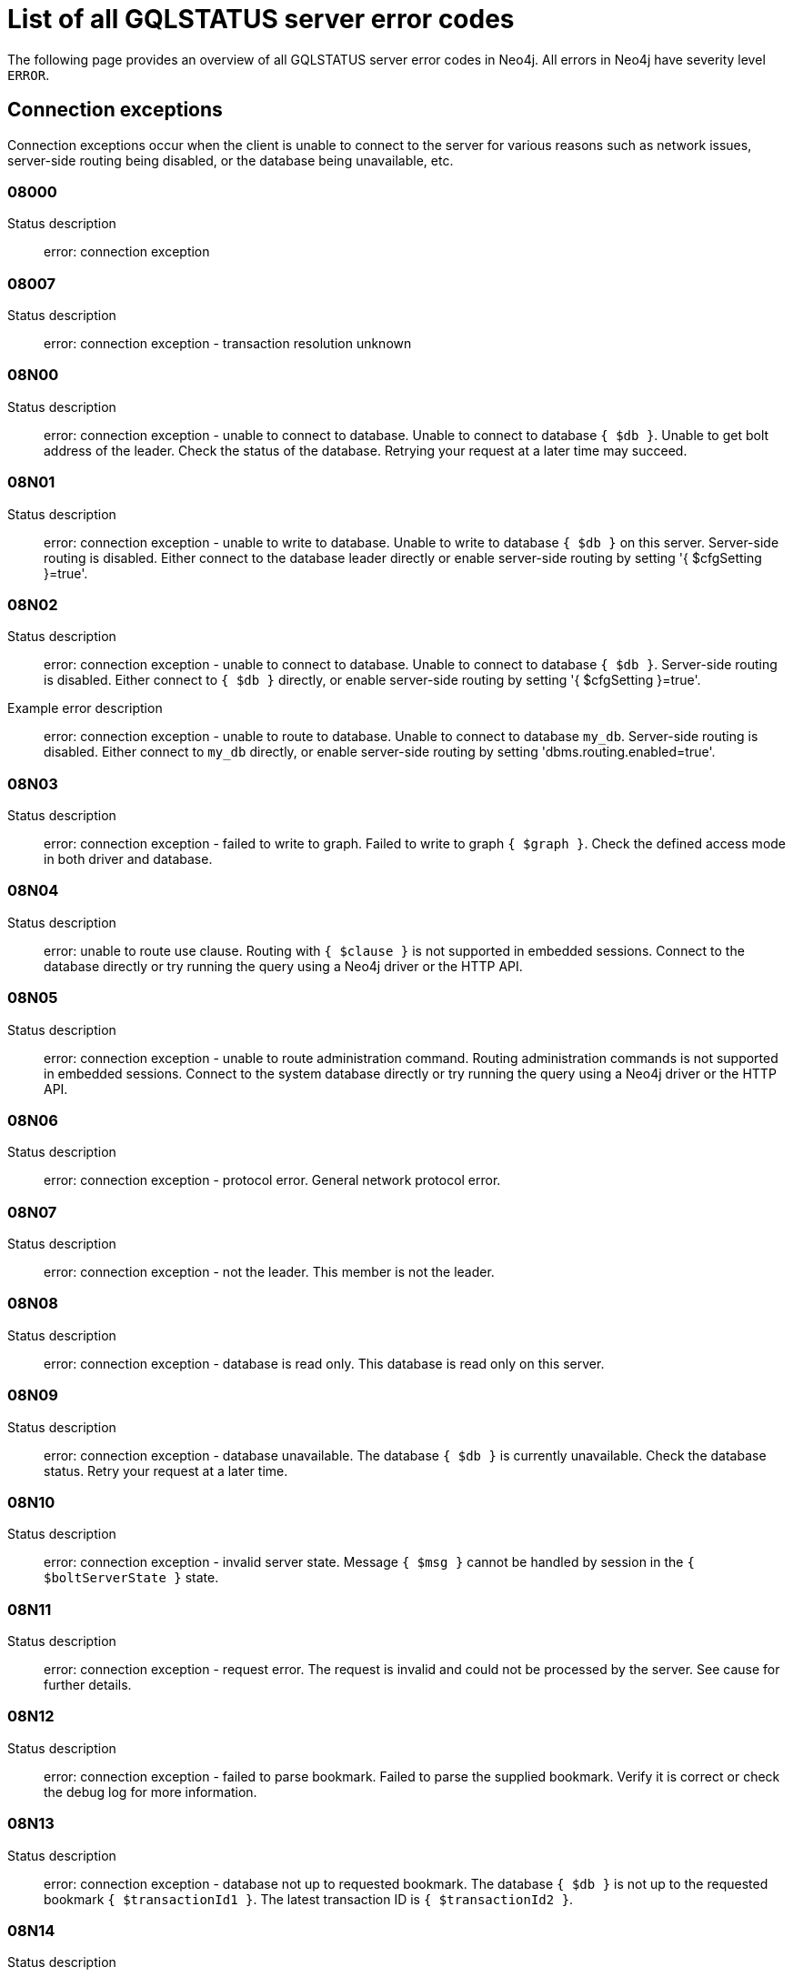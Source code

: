:description: This section describes the GQLSTATUS errors that Neo4j can return, grouped by category, and an example of when they can occur.

[[neo4j-gqlstatus-errors]]
= List of all GQLSTATUS server error codes

//The following page provides an overview of all server errors in Neo4j, along with some scenarios and their possible solutions.
The following page provides an overview of all GQLSTATUS server error codes in Neo4j.
All errors in Neo4j have severity level `ERROR`.

== Connection exceptions

Connection exceptions occur when the client is unable to connect to the server for various reasons such as network issues, server-side routing being disabled, or the database being unavailable, etc.

=== 08000

Status description:: error: connection exception

=== 08007

Status description:: error: connection exception - transaction resolution unknown

=== 08N00

Status description:: error: connection exception - unable to connect to database. Unable to connect to database `{ $db }`. Unable to get bolt address of the leader. Check the status of the database. Retrying your request at a later time may succeed.


=== 08N01

Status description:: error: connection exception - unable to write to database. Unable to write to database `{ $db }` on this server. Server-side routing is disabled. Either connect to the database leader directly or enable server-side routing by setting '{ $cfgSetting }=true'.

//Possible solutions:
//Either connect to the database directly using the driver or interactively with the `:use `{ $db }` command), or enable server-side routing by setting `dbms.routing.enabled=true` in the configuration.

=== 08N02

Status description:: error: connection exception - unable to connect to database. Unable to connect to database `{ $db }`. Server-side routing is disabled. Either connect to `{ $db }` directly, or enable server-side routing by setting '{ $cfgSetting }=true'.

Example error description:: error: connection exception - unable to route to database. Unable to connect to database `my_db`. Server-side routing is disabled. Either connect to `my_db` directly, or enable server-side routing by setting 'dbms.routing.enabled=true'.

//Possible solutions:
//Either connect to the database directly using the driver or interactively with the `:use `{ $db }` command), or enable server-side routing by setting `dbms.routing.enabled=true` in the configuration.

=== 08N03

Status description:: error: connection exception - failed to write to graph. Failed to write to graph `{ $graph }`. Check the defined access mode in both driver and database.

=== 08N04

Status description:: error: unable to route use clause. Routing with `{ $clause }` is not supported in embedded sessions. Connect to the database directly or try running the query using a Neo4j driver or the HTTP API.

=== 08N05

Status description:: error: connection exception - unable to route administration command. Routing administration commands is not supported in embedded sessions. Connect to the system database directly or try running the query using a Neo4j driver or the HTTP API.

=== 08N06

Status description:: error: connection exception - protocol error. General network protocol error.

=== 08N07

Status description:: error: connection exception - not the leader. This member is not the leader.

//Possible solutions:
//No write operations are allowed directly on this database. Connect to the leader directly or enable server-side routing by setting `dbms.routing.enabled=true` in the configuration.

=== 08N08

Status description:: error: connection exception - database is read only. This database is read only on this server.

=== 08N09

Status description:: error: connection exception - database unavailable. The database `{ $db }` is currently unavailable. Check the database status. Retry your request at a later time.

=== 08N10

Status description:: error: connection exception - invalid server state. Message `{ $msg }` cannot be handled by session in the `{ $boltServerState }` state.

=== 08N11

Status description:: error: connection exception - request error. The request is invalid and could not be processed by the server. See cause for further details.

=== 08N12

Status description:: error: connection exception - failed to parse bookmark. Failed to parse the supplied bookmark. Verify it is correct or check the debug log for more information.

=== 08N13

Status description:: error: connection exception - database not up to requested bookmark. The database `{ $db }` is not up to the requested bookmark `{ $transactionId1 }`. The latest transaction ID is `{ $transactionId2 }`.

=== 08N14

Status description:: error: connection exception - alias chains are not permitted. Unable to provide a routing table for the database identifed by the alias `{ $alias1 }` because the request comes from another alias `{ $alias2 }` and alias chains are not permitted.

=== 08N15

Status description:: error: connection exception - no such routing policy. Policy definition of the routing policy `{ $routingPolicy }` could not be found. Verify that the spelling is correct.

=== 08N16

Status description:: error: connection exception - general driver client error. Remote execution failed with message `{ $msg }`.

=== 08N17

Status description:: error: connection exception - general driver transient error. Remote execution failed with message `{ $msg }`.

=== 08N18

Status description:: error: connection exception - general driver database error. Remote execution failed with message `{ $msg }`.

== Data exceptions

Database exceptions occur when a client request contains the wrong format, types, or other unsupported input.
Some examples are data and constraint creation, which conflicts with existing constraints, properties of non-storable type, and spatial and temporal values with invalid components.

=== 22000

Status description:: error: data exception

=== 22003

Status description:: error: data exception - numeric value out of range. The numeric value `{ $value }` is outside the required range.

=== 22N00

Status description:: error: data exception - unsupported value. The provided value is unsupported and cannot be processed.

=== 22N01

Status description:: error: data exception - invalid type.
Expected the value `{ $value }` to be of type `{ $valueTypeList }`, but was of type `{ $valueType }`.

=== 22N02

Status description:: error: data exception - specified negative numeric value. Expected `{ $option }` to be a positive number but found `{ $value }` instead.

=== 22N03

Status description:: error: data exception - specified numeric value out of range. Expected `{ $component }` to be of type `{ $valueType }` and in the range `{ $lower }`  to `{ $upper }` but found `{ $value }`.

=== 22N04

Status description:: error: data exception - invalid input value. Invalid input `{ $input }` for `{ $context }`. Expected `{ $inputList }`.

=== 22N05

Status description:: error: data exception - input failed validation. Invalid input `{ $input }` for `{ $context }`.

=== 22N06

Status description:: error: data exception - empty input string. Invalid input. `{ $option }` needs to be specified.

// Example error message:: 22N06: Invalid input. 'myOption' needs to be specified.

=== 22N07

Status description:: error: data exception - invalid pre-parser option key. Invalid pre-parser option(s): `{ $optionList }`.

=== 22N08

Status description:: error: data exception - invalid pre-parser combination. Invalid pre-parser option, cannot combine `{ $option1 }` with `{ $option2 }`.

=== 22N09

Status description:: error: data exception - conflicting pre-parser combination. Invalid pre-parser option, cannot specify multiple conflicting values for `{ $option }`.

=== 22N10

Status description:: error: data exception - invalid pre-parser option value. Invalid pre-parser option, specified `{ $input }` is not valid for option `{ $option }`. Valid options are: `{ $optionList }`.

// === 22N11

// Status description:: error: data exception - invalid argument. Invalid argument: cannot process `{ $input }`.

// === 22N12

// Status description:: error: data exception - invalid date, time, or datetime format. Invalid argument: cannot process `{ $input }`.

=== 22N13

Status description:: error: data exception - invalid time zone. Specified time zones must include a date component.

=== 22N14

Status description:: error: data exception - invalid temporal value combination. Cannot select both `{ $temporal }` and `{ $component }`.

=== 22N15

Status description:: error: data exception - invalid temporal component. Cannot read the specified `{ $component }` component from `{ $temporal }`.

// === 22N16

// Status description:: error: data exception - invalid import value. Importing entity values to a graph with a USE clause is not supported. Attempted to import `{ $expr }` to `{ $graph }`.

// === 22N17

// Status description:: error: data exception - invalid date, time, or datetime function field name. Cannot read the specified `{ $component }` component from `{ $temporal }`.

=== 22N18

Status description:: error: data exception - incomplete spatial value. A `{ $crs }` POINT must contain `{ $mapKeyList }`.

=== 22N19

Status description:: error: data exception - invalid spatial value. A `POINT` must contain either 'x' and 'y', or 'latitude' and 'longitude'.

=== 22N20

Status description:: error: data exception - invalid spatial value dimensions. Cannot create POINT with `{ $dim1 }D` coordinate reference system (CRS) and `{ $value }` coordinates. Use the equivalent `{ $dim2 }D` coordinate reference system instead.

// === 22N21

// Status description:: error: data exception - unsupported coordinate reference system. Unsupported coordinate reference system (CRS): `{ $crs }`.

=== 22N22

Status description:: error: data exception - invalid spatial value combination. Cannot specify both coordinate reference system (CRS) and spatial reference identifier (SRID).

=== 22N23

Status description:: error: data exception - invalid latitude value. Cannot create WGS84 POINT with invalid coordinate: `{ $coordinates }`. The valid range for the latitude coordinate is [-90, 90].

=== 22N24

Status description:: error: data exception - invalid coordinate arguments. Cannot construct a `{ $valueType }` from `{ $coordinates }`.

// === 22N25

// Status description:: error: data exception - invalid temporal arguments. Cannot construct a `{ $valueType }` from `{ $temporal }`.

=== 22N26

Status description:: error: data exception - unsupported rounding mode. Unknown rounding mode. Valid values are: `CEILING`, `FLOOR`, `UP`, `DOWN`, `HALF_EVEN`, `HALF_UP`, `HALF_DOWN`, `UNNECESSARY`.

=== 22N27

Status description:: error: data exception - invalid entity type. Invalid input `{ $input }` for `{ $context }`. Expected to be `{ $valueTypeList }`.

// === 22N28

// Status description:: error: data exception - overflow error. The result of the operation `{ $operation }` has caused an overflow.

// === 22N29

// Status description:: error: data exception - unsupported coordinate reference system. Unknown coordinate reference system (CRS).

// === 22N30

// Status description:: error: data exception - missing temporal unit. At least one temporal unit must be specified.

// === 22N31

// Status description:: error: data exception - invalid properties in merge pattern. 'MERGE' cannot be used with graph element property values that are null or NaN.

=== 22N32

Status description:: error: data exception - non-deterministic sort expression. 'ORDER BY' expressions must be deterministic.

=== 22N33

Status description:: error: data exception - invalid shortest path expression. Shortest path expressions must contain start and end nodes. Cannot find: `{ $variable }`.

// === 22N34

// Status description:: error: data exception - invalid use of aggregate function. Cannot use the `{ $fun }` function inside an aggregate function.

// === 22N35

// Status description:: error: data exception - invalid date format. Cannot parse `{ $input }` as a DATE. Calendar dates need to be specified using the format 'YYYY-MM', while ordinal dates need to be specified using the format 'YYYY-DDD'.

// === 22N36

// Status description:: error: data exception - invalid temporal format. Cannot parse `{ $input }` as a `{ $valueType }`.

// === 22N37

// Status description:: error: data exception - invalid coercion. Cannot coerce `{ $value }` to `{ $valueType }`.

// === 22N38

// Status description:: error: data exception - invalid function argument type. Expected argument to the `{ $fun }` function to be one of `{ $valueTypeList }`, but provided argument `{ $value }` is of type `{ $valueType }`.

// === 22N39

// Status description:: error: data exception - unsupported property value type. Value `{ $value }` cannot be stored in properties.

// === 22N40

// Status description:: error: data exception - non-assignable temporal component. Cannot assign `{ $component }` of a `{ $valueType }`.

=== 22N41

Status description:: error: data exception - merge node uniqueness constraint violation. The 'MERGE' clause did not find a matching node `{ $variable }` and cannot create a new node due to conflicts with existing uniqueness constraints.

=== 22N42

Status description:: error: data exception - merge relationship uniqueness constraint violation. The 'MERGE' clause did not find a matching relationship `{ $variable }` and cannot create a new relationship due to conflicts with existing uniqueness constraints.

=== 22N43

Status description:: error: data exception - unable to load external resource. Could not load external resource from `{ $url }`.

=== 22N44

Status description:: error: data exception - parallel runtime disabled. Parallel runtime has been disabled, enable it or upgrade to a bigger Aura instance.

=== 22N46

Status description:: error: data exception - unsupported use of parallel runtime. Parallel runtime does not support updating queries or a change in the state of transactions. Use another runtime.

=== 22N47

Status description:: error: data exception - invalid parallel runtime configuration. No workers are configured for the parallel runtime. Set 'server.cypher.parallel.worker_limit' to a larger value.

// === 22N48

// Status description:: error: data exception - unable to use specified runtime. Cannot use the specified runtime `{ $runtime }` due to `{ $cause }`. Use another runtime.

=== 22N49

Status description:: error: data exception - CSV buffer size overflow. Cannot read a CSV field larger than the set buffer size. Ensure the field does not have an unterminated quote, or increase the buffer size via 'dbms.import.csv.buffer_size'.

=== 22N51

Status description:: error: data exception - database or alias does not exist. A [composite] database or alias with the name `{ $db }` does not exist. Verify that the spelling is correct.

=== 22N52

Status description:: error: data exception - invalid combination of PROFILE and EXPLAIN. 'PROFILE' and 'EXPLAIN' cannot be combined.

=== 22N53

Status description:: error: data exception - invalid use of PROFILE. Cannot 'PROFILE' query before results are materialized.

=== 22N54

Status description:: error: data exception - invalid map. Multiple conflicting entries specified for `{ $mapKey }`.

// === 22N55

// Status description:: error: data exception - required key missing from map. Map requires key `{ $mapKey }` but was missing from field `{ $field }`.

=== 22N56

Status description:: error: data exception - protocol message length limit overflow. Protocol message length limit exceeded (limit: `{ $boltMsgLenLimit }`).

// === 22N57

// Status description:: error: data exception - invalid protocol type. Protocol type is invalid. Invalid number of struct components (received `{ $count1 }` but expected `{ $count2 }`).

// === 22N58

// Status description:: error: data exception - invalid spatial component. Cannot read the specified `{ $component }` component from `{ $value }`.

// === 22N59

// Status description:: error: data exception - token does not exist. The `{ $tokenType }` token with id `{ $tokenId }` does not exist.

// === 22N62

// Status description:: error: data exception - relationship type does not exist. The relationship type `{ $relType }` does not exist.

// === 22N63

// Status description:: error: data exception - property key does not exist. The property key `{ $propKey }` does not exist.

// === 22N64

// Status description:: error: data exception - constraint does not exist. The constraint `{ $constrDescrOrName }` does not exist.

// === 22N65

// Status description:: error: data exception - equivalent constraint already exists. An equivalent constraint already exists: `{ $constrDescrOrName }`.

=== 22N66

Status description:: error: data exception - conflicting constraint already exists. A conflicting constraint already exists: `{ $constrDescrOrName }`.

=== 22N67

Status description:: error: data exception - duplicated constraint name. A constraint with the same name already exists: `{ $constr }`.

// === 22N68

// Status description:: error: data exception - dependent constraint managed individually. Dependent constraints cannot be managed individually and must be managed together with its graph type.

=== 22N69

Status description:: error: data exception - index does not exist. The index specified by `{ $idxDescrOrName }` does not exist.

// === 22N70

// Status description:: error: data exception - equivalent index already exists. An equivalent index already exists: `{ $idxDescrOrName }`.

=== 22N71

Status description:: error: data exception - index with the same name already exists. An index with the same name already exists: `{ $idx }`.

// === 22N72

// Status description:: error: data exception - index required by existing constraint. A requested operation can not be performed on the specified index because the index is part of a constraint.

// === 22N73

// Status description:: error: data exception - constraint conflicts with existing index. Constraint conflicts with already existing index `{ $idx }`.

// === 22N74

// Status description:: error: data exception - index conflicts with existing constraint. An index that belongs to the constraint `{ $constr }` contains a conflicting index.

// === 22N75

// Status description:: error: data exception - constraint contains duplicated tokens. The constraint specified by `{ $constrDescrOrName }` includes a label, relationship type, a property key with name `{ $token }` more than once.

// === 22N76

// Status description:: error: data exception - index contains duplicated tokens. The index specified by `{ $idxDescrOrName }` includes a label, relationship type, a property key with name `{ $token }` more than once.

=== 22N77

Status description:: error: data exception - property presence verification failed. `{ $entityType }` (`{ $entityId }`) with `{ $tokenType }` `{ $token }` must have the following properties: `{ $propKeyList }`.

=== 22N78

Status description:: error: data exception - property type verification failed. `{ $entityType }` (`{ $entityId }`) with `{ $tokenType }` `{ $token }` must have the property `$propKey` with value type `{ $valueType }`.

// === 22N79

// Status description:: error: data exception - property uniqueness constraint violated. Property uniqueness constraint violated: `{ $reasons }`.

// === 22N81

// Status description:: error: data exception - expression type unsupported here. Invalid input: `{ $exprType }` is not supported in `{ $context }`.

// === 22N82

// Status description:: error: data exception - input contains invalid characters. Input `{ $input }` contains invalid characters for `{ $context }`. Allowed characters are `{ $characterRangeList }`. To use these characters, the input needs to be quoted using backticks.

// === 22N83

// Status description:: error: data exception - input consists of too many components. Expected name to contain at most `{ $upper }` components separated by '.'.

=== 22N84

Status description:: error: data exception - string too long. Expected the string to be no more than `{ $upper }` characters long.

=== 22N85

Status description:: error: data exception - string too short. Expected the string to be at least `{ $lower }` characters long.

=== 22N86

Status description:: error: data exception - numeric range 0 disallowed. Expected a nonzero number.

// === 22N87

// Status description:: error: data exception - numeric range 0 or greater allowed. Expected a number that is zero or greater.

=== 22N88

Status description:: error: data exception - not a valid CIDR IP. `{ $input }` is not a valid CIDR IP.

=== 22N89

Status description:: error: data exception - new password cannot be the same as the old password. Expected the new password to be different from the old password.

=== 22N90

Status description:: error: data exception - property type unsupported in constraint. `{ $item }` is not supported in property type constraints.

=== 22N91

Status description:: error: data exception - cannot convert alias local to remote or remote to local. Failed to alter the specified database alias `{ $alias }`. Altering remote alias to a local alias or vice versa is not supported. Drop and recreate the alias instead.

// === 22N92

// Status description:: error: data exception - missing RETURN. This query requires a RETURN clause.

// === 22N93

// Status description:: error: data exception - missing YIELD. A required YIELD clause is missing.

// === 22N94

// Status description:: error: data exception - invalid YIELD *. 'YIELD *' is not supported in this context. Explicitly specify which columns to yield.

=== 22N95

Status description:: error: data exception - parsing JSON exception. Invalid JSON input. Please check the format.

=== 22N96

Status description:: error: data exception - mapping JSON exception. Unable to map the JSON input. Please verify the structure.

=== 22N97

Status description:: error: data exception - unexpected struct tag. Unexpected struct tag: `{ $value }`.

=== 22N98

Status description:: error: data exception - wrong first field during deserialization. Unable to deserialize request. Expected first field to be `{ $field }`, but was '{ $value }'.

=== 22N99

Status description:: error: data exception - wrong token during deserialization. Unable to deserialize request. Expected `{ $token }`, found `{ $value }`.

=== 22NA0

Status description:: error: data exception - invalid property based access control rule. Failed to administer property rule.

// === 22NA1

// Status description:: error: data exception - invalid property based access control rule involving non-commutative expressions. The property `{ $propKey }` must appear on the left hand side of the `{ $operation }` operator.

// === 22NA2

// Status description:: error: data exception - invalid property based access control rule involving multiple properties. The expression: `{ $expr }` is not supported. Property rules can only contain one property.

// === 22NA3

// Status description:: error: data exception - invalid property based access control rule involving NaN. 'NaN' is not supported for property-based access control.

=== 22NA4

Status description:: error: data exception - invalid property based access control rule involving comparison with NULL. The property value access rule pattern `{ $pred }` always evaluates to 'NULL'.

=== 22NA5

Status description:: error: data exception - invalid property based access control rule involving IS NULL. The property value access rule pattern `{ $pred }` always evaluates to 'NULL'. Use `IS NULL' instead.

=== 22NA6

Status description:: error: data exception - invalid property based access control rule involving IS NOT NULL. The property value access rule pattern `{ $pred }` always evaluates to 'NULL'. Use 'IS NOT NULL' instead.

// === 22NA7

// Status description:: error: data exception - invalid property based access control rule involving nontrivial predicates. The expression: `{ $expr }` is not supported. Only single, literal-based predicate expressions are allowed for property-based access control.

=== 22NA8

Status description:: error: data exception - parsing JSON failure. Underlying error: `{ $cause }`.

// === 22NA9

// Status description:: error: data exception - unexpected map entry. Invalid input. Unexpected key `{ $key }`, expected keys are `{ $listAllowedKeys }`.

// === 22NB0

// Status description:: error: data exception - invalid property based access control rule involving WHERE and IS NULL. The property value access rule pattern `{ $pred }` always evaluates to 'NULL'. Use `WHERE' syntax in combination with `IS NULL` instead.

=== 22NB1

Status description:: error: data exception - type mismatch. Type mismatch: expected to be `{ $valueTypeList }` but was `{ $input }`.

// === 22NFF

// Status description:: error: data exception - referent does not exist. The referent of the specified reference does not exist.


== Invalid transaction state

Invalid transaction state errors occur when the transaction is in an invalid state, such as when the transaction is terminated or closed, or when there is a conflict between the transaction state and applied updates.

=== 25N01

Status description:: error: invalid transaction state - invalid combination of statement types. Failed to execute the query `{ $query }` due to conflicting statement types (read query, write query, schema modification, or administration command). To execute queries in the same transaction, they must be either of the same type, or be a combination of schema modifications and read commands.

=== 25N02

Status description:: error: invalid transaction state - unable to complete transaction. Unable to complete transaction. See debug log for details.

=== 25N03

Status description:: error: invalid transaction state - concurrent access violation. Transaction is being used concurrently by another request.

=== 25N04

Status description:: error: invalid transaction state - specified transaction does not exist.
Transaction `{ $transactionId }` does not exist.

=== 25N05

Status description:: error: invalid transaction state - transaction terminated or closed. The transaction has been terminated or closed.

=== 25N06

Status description:: error: invalid transaction state - transaction start failed. Failed to start transaction. See debug log for details.

=== 25N07

Status description:: error: invalid transaction state - constituent transaction start failed. Failed to start constituent transaction. See debug log for details.

=== 25N08

Status description:: error: invalid transaction state - invalid transaction lease. The lease for the transaction is no longer valid.

=== 25N09

Status description:: error: invalid transaction state - internal transaction failure. The transaction failed due to an internal error.

=== 25N11

Status description:: error: invalid transaction state - conflicting transaction state. There was a conflict detected between the transaction state and applied updates. Please retry the transaction.

=== 25N12

Status description:: error: invalid transaction state - index was dropped. Index `{ $idx }` was dropped in this transaction and cannot be used.

=== 25N13

Status description:: error: invalid transaction state - cannot access entity after removal. A `{ $entityType }` was accessed after being deleted in this transaction. Verify the transaction statements.

== Invalid transaction termination

Invalid transaction termination errors occur when the transaction termination fails, such as when the transaction or constituent transaction fails to commit, or when the transaction termination fails to apply or append the transaction.

=== 2DN01

Status description:: error: invalid transaction termination - commit failed. Failed to commit transaction. See debug log for details.

=== 2DN02

Status description:: error: invalid transaction termination - constituent commit failed. Failed to commit constituent transaction. See debug log for details.

=== 2DN03

Status description:: error: invalid transaction termination - transaction termination failed. Failed to terminate transaction. See debug log for details.

=== 2DN04

Status description:: error: invalid transaction termination - constituent transaction termination failed. Failed to terminate constituent transaction. See debug log for details.

=== 2DN05

Status description:: error: invalid transaction termination - failed to apply transaction. There was an error on applying the transaction. See logs for more information.

=== 2DN06

Status description:: error: invalid transaction termination - failed to append transaction. There was an error on appending the transaction. See logs for more information.

=== 2DN07

Status description:: error: invalid transaction termination - inner transactions still open. Unable to commit transaction because it still have non-closed inner transactions.

[[transaction-rollback]]
== Transaction rollback

Transaction rollback errors occur when there is a failure in a transaction or a constituent transaction rollback.

=== 40000

Status description:: error: transaction rollback

=== 40003

Status description:: error: transaction rollback - statement completion unknown

=== 40N01

Status description:: error: transaction rollback - rollback failed. Failed to rollback transaction. See debug log for details.

=== 40N02

Status description:: error: transaction rollback - constituent rollback failed. Failed to rollback constituent transaction. See debug log for details.

[[syntax-error-access-rule-violation]]
== Syntax error or access rule violation

Syntax error or access rule violation errors occur when a Cypher query contains invalid syntax or when a client request violates the access rules, such as when a query tries to access a database without enough privileges, etc.

=== 42000

Status description:: error: syntax error or access rule violation

=== 42001

Status description:: error: syntax error or access rule violation - invalid syntax

=== 42002

Status description:: error: syntax error or access rule violation - invalid reference

=== 42004

Status description:: error: syntax error or access rule violation - use of visually confusable identifiers

=== 42006

Status description:: error: syntax error or access rule violation - number of edge labels below supported minimum

=== 42007

Status description:: error: syntax error or access rule violation - number of edge labels exceeds supported maximum

=== 42008

Status description:: error: syntax error or access rule violation - number of edge properties exceeds supported maximum

=== 42009

Status description:: error: syntax error or access rule violation - number of node labels below supported minimum

=== 42010

Status description:: error: syntax error or access rule violation - number of node labels exceeds supported maximum

=== 42011

Status description:: error: syntax error or access rule violation - number of node properties exceeds supported maximum

=== 42012

Status description:: error: syntax error or access rule violation - number of node type key labels below supported minimum

=== 42013

Status description:: error: syntax error or access rule violation - number of node type key labels exceeds supported maximum

=== 42014

Status description:: error: syntax error or access rule violation - number of edge type key labels below supported minimum

=== 42015

Status description:: error: syntax error or access rule violation - number of edge type key labels exceeds supported maximum

=== 42I00

Status description:: error: syntax error or access rule violation - invalid case expression. 'CASE' expressions must have the same number of 'WHEN' and 'THEN' operands.

=== 42I01

Status description:: error: syntax error or access rule violation - invalid `FOREACH`. Invalid use of `{ $clause }` inside 'FOREACH'.

=== 42I02

Status description:: error: syntax error or access rule violation - invalid comment. Failed to parse comment. A comment starting with '/\*' must also have a closing '*/'.

=== 42I06

Status description:: error: syntax error or access rule violation - invalid input. Invalid input `{ $input }`, expected: `{ $valueList }`.

=== 42I13

Status description:: error: syntax error or access rule violation - invalid number of procedure or function arguments. The procedure or function call does not provide the required number of arguments; expected `{ $count1 }` but got `{ $count2 }`. The procedure or function `{ $procFun }` has the signature: `{ $sig }`.

=== 42I18

Status description:: error: syntax error or access rule violation - invalid reference to implicitly grouped expressions. The aggregation column contains implicit grouping expressions referenced by the variables `{ $varList }`. Implicit grouping expressions are variables not explicitly declared as grouping keys.


=== 42I20

Status description:: error: syntax error or access rule violation - invalid symbol in expression. Label expressions and relationship type expressions cannot contain `{ $input }`. To express a label disjunction use `{ $labelExpr }` instead.

=== 42I25

Status description:: error: syntax error or access rule violation - invalid use of `CALL IN TRANSACTIONS`. 'CALL { ... } IN TRANSACTIONS' is not supported after a write clause.

=== 42I29

Status description:: error: syntax error or access rule violation - invalid use of `IS`. The `IS` keyword cannot be used together with multiple labels in `{ $input }`. Rewrite the expression as `{ $replacement }`.

=== 42I31

Status description:: error: syntax error or access rule violation - invalid use of `MATCH`. 'MATCH ...' cannot directly follow an 'OPTIONAL MATCH ...'. Use a `WITH` clause between them.


=== 42I37

Status description:: error: syntax error or access rule violation - invalid use of `RETURN *`. 'RETURN *' is not allowed when there are no variables in scope.

=== 42I38

Status description:: error: syntax error or access rule violation - invalid use of `RETURN`. 'RETURN ...' can only be used at the end of a query or subquery.

=== 42I40

Status description:: error: syntax error or access rule violation - invalid use of `UNION` and `UNION ALL`. `UNION` and `UNION ALL` cannot be combined.

=== 42I47

Status description:: error: syntax error or access rule violation - parser error. Parser Error: `{ $msg }`.

=== 42I50

Status description:: error: syntax error or access rule violation - token name too long. Invalid input `{ $input }..`. A `{ $tokenType }` name cannot be longer than `{ $maxTokenLength }`.

=== 42N00

Status description:: error: syntax error or access rule violation - no such database. The database `{ $db }` was not found. Verify that the spelling is correct.

=== 42N01

Status description:: error: syntax error or access rule violation - no such constituent graph exists in composite database. The constituent graph `{ $graph }` was not found in the in composite database `{ $db }`. Verify that the spelling is correct.

=== 42N02

Status description:: error: syntax error or access rule violation - writing in read access mode. Writing in read access mode not allowed.

=== 42N03

Status description:: error: syntax error or access rule violation - writing to multiple graphs. Writing to multiple graphs in the same transaction is not allowed. Use `CALL IN TRANSACTION` or create separate transactions in your application.

=== 42N04

Status description:: error: syntax error or access rule violation - unsupported access of composite database. Failed to access database identified by `{ $db1 }` while connected to session database `{ $db2 }`. Connect to `{ $db3 }` directly.

=== 42N05

Status description:: error: syntax error or access rule violation - unsupported access of standard database. Failed to access database identified by `{ $db1 }` while connected to composite session database `{ $db2 }`. Connect to `{ $db3 }` directly or create an alias in the composite database.

=== 42N06

Status description:: error: syntax error or access rule violation - unsupported action on composite database. `{ $action }` is not supported on composite databases.

=== 42N07

Status description:: error: syntax error or access rule violation - variable shadowing. The variable `{ $variable }` is shadowing a variable with the same name from the outer scope and needs to be renamed.

=== 42N08

Status description:: error: syntax error or access rule violation - no such procedure or function. The procedure or function `{ $procFun }` was not registered for this database instance. Verify that the spelling is correct.

=== 42N09

Status description:: error: syntax error or access rule violation - no such user. A user with the name `{ $user }` was not found. Verify that the spelling is correct.

=== 42N10

Status description:: error: syntax error or access rule violation - no such role. A role with the name `{ $role }` was not found. Verify that the spelling is correct.

=== 42N11

Status description:: error: syntax error or access rule violation - database or alias already exists. A `[composite]` database or alias with the name `{ $db }` already exists.

=== 42N12

Status description:: error: syntax error or access rule violation - user already exists. A user with the name `{ $user }` already exists.

=== 42N13

Status description:: error: syntax error or access rule violation - role already exists. A role with the name `{ $role }` already exists.

=== 42N14

Status description:: error: syntax error or access rule violation - invalid use of command. `{ $clause }` cannot be used together with `{ $cmd }`.

=== 42N15

Status description:: error: syntax error or access rule violation - invalid use of reserved keyword. `{ $syntax }` is a reserved keyword and cannot be used in this place.

=== 42N16

Status description:: error: syntax error or access rule violation - unsupported index or constraint. Only single property `{ $idxType }` are supported.

=== 42N17

Status description:: error: syntax error or access rule violation - unsupported request. `{ $input }` is not allowed on the system database.

=== 42N19

Status description:: error: syntax error or access rule violation - duplicate clause. Duplicate `{ $syntax }` clause.

=== 42N20

Status description:: error: syntax error or access rule violation - empty list range operator. The list range operator '[ ]' cannot be empty.


=== 42N21

Status description:: error: syntax error or access rule violation - unaliased return item. Expression in `{ $clause }` must be aliased (use AS).


=== 42N22

Status description:: error: syntax error or access rule violation - single return column required. A `COLLECT` subquery must end with a single return column.

=== 42N24

Status description:: error: syntax error or access rule violation - missing `WITH`. A `WITH` clause is required between `{ $input1 }` and `{ $input2 }`.


=== 42N29

Status description:: error: syntax error or access rule violation - unbound variables in pattern expression. Pattern expressions are not allowed to introduce new variables: `{ $var }`.

=== 42N31

Status description:: error: syntax error or access rule violation - specified number out of range. Expected `{ $component }` to be `{ $valueType }` in the range `{ $lower }` to `{ $upper }` but found `{ $value }`.

=== 42N39

Status description:: error: syntax error or access rule violation - incompatible return columns. All subqueries in a `UNION` clause must have the same return column names.

=== 42N45

Status description:: error: syntax error or access rule violation - unexpected end of input. Unexpected end of input, expected 'CYPHER', 'EXPLAIN', 'PROFILE' or a query.

=== 42N49

Status description:: error: syntax error or access rule violation - unsupported normal form. Unknown Normal Form: `{ $input }`.

=== 42N57

Status description:: error: syntax error or access rule violation - invalid use of data-modifications in expressions. `{ $expr }` cannot contain any updating clauses.

=== 42N70

Status description:: error: syntax error or access rule violation - function without required WHERE clause. The function `{ $fun }` requires a WHERE clause.

=== 42N71

Status description:: error: syntax error or access rule violation - incomplete query. A query must conclude with a `RETURN` clause, a `FINISH` clause, an update clause, a unit subquery call, or a procedure call without a `YIELD` clause.

=== 42N75

Status description:: error: syntax error or access rule violation - invalid use of graph function. A call to the graph function `{ $fun }` is only allowed as the top-level argument of a `USE` clause.

=== 42N76

Status description:: error: syntax error or access rule violation - unfulfillable hints. The hint(s) `{ $hintAndedList }` cannot be fulfilled.

=== 42N77

Status description:: error: syntax error or access rule violation - missing hint predicate. The hint `{ $hint }` cannot be fulfilled. The query does not contain a compatible predicate for `{ $entityType }` on `{ $variable }`.

=== 42N78

Status description:: error: syntax error or access rule violation - variable already bound. Node `{ $var }` has already been bound and cannot be modified by the `{ $clause }` clause.

=== 42N83

Status description:: error: syntax error or access rule violation - impersonation disallowed while password change required. Cannot impersonate a user while password change required.

=== 42N84

Status description:: error: syntax error or access rule violation - `TERMINATE TRANSACTION` misses `YIELD` clause. `WHERE` clause without `YIELD` clause. Use 'TERMINATE TRANSACTION ... YIELD ... WHERE ...'.

=== 42N85

Status description:: error: syntax error or access rule violation - cannot specify both allowed and denied databases. Allowed and denied database options are mutually exclusive.

=== 42N86

Status description:: error: syntax error or access rule violation - wildcard in parameter. `{ $syntax }` failed. Parameterized database and graph names do not support wildcards.

=== 42N88

Status description:: error: syntax error or access rule violation - cannot grant privilege. Permission cannot be granted for 'REMOVE IMMUTABLE PRIVILEGE'.

=== 42N89

Status description:: error: syntax error or access rule violation - invalid driver settings map. Failed evaluating the given driver settings. `{ $cause }`

=== 42N90

Status description:: error: syntax error or access rule violation - cannot alter immutable composite database. Composite databases cannot be altered (database: `{ $db }`).

=== 42N97

Status description:: error: syntax error or access rule violation - missing mandatory auth clause. Clause `{ $clause }` is mandatory for auth provider `{ $auth }`.


=== 42N98

Status description:: error: syntax error or access rule violation - cannot modify own user. Cannot modify the user record of the current user.

=== 42N99

Status description:: error: syntax error or access rule violation - cannot delete own user. Cannot delete the user record of the current user.

=== 42NA6

Status description:: info: invalid alias target. Aliases are not allowed to target composite databases.

=== 42NFD

Status description:: error: syntax error or access rule violation - credentials expired. Permission denied. The credentials you provided were valid, but must be changed before you can use this instance.

=== 42NFE

Status description:: error: syntax error or access rule violation - auth info expired. Authentication and/or authorization info expired.

=== 42NFF

Status description:: error: syntax error or access rule violation - permission/access denied. Access denied, see the security logs for details.


== General processing exception

General processing exceptions occur when there is a general processing error, such as an internal error, deadlock, execution failure, invalid server state transition, constraint creation or drop failure, etc.

=== 50N00

Status description:: error: general processing exception - internal error. Internal exception raised `{ $msgTitle }`: `{ $msg }`

=== 50N05

Status description:: error: general processing exception - deadlock detected. Deadlock detected while trying to acquire locks. See log for more details.

== 50N06

Status description:: error: general processing exception - remote execution client error. Remote execution failed. See cause for more details.

=== 50N07

Status description:: error: general processing exception - execution failed. Execution failed. See cause and debug log for details.

=== 50N09

Status description:: error: general processing exception - invalid server state transition. The server transitioned into a server state that is not valid in the current context: `{ $boltServerState }`.

=== 50N11


Status description:: error: general processing exception - constraint creation failed. Unable to create `{ $constrDescrOrName }`.

=== 50N12

Status description:: error: general processing exception - constraint drop failed. Unable to drop `{ $constrDescrOrName }`.

== 50N16

Status description:: error: general processing exception - remote execution transient error. Remote execution failed. See cause for more details.

== 50N17

Status description:: error: general processing exception - remote execution database error. Remote execution failed. See cause for more details.

=== 50N42

Status description:: error: general processing exception - unexpected error. Unexpected error has occurred. See debug log for details.

[NOTE]
====
50N42 is the default GQLSTATUS code for exceptions without a GQL object.
For more information, see link:https://neo4j.com/docs/operations-manual/current/monitoring/logging/#_use_json_format_for_the_query_log[Operations Manual -> Use JSON format for the query log].
====
== System configuration or operation exception

System configuration or operation exception errors occur when there is an error in the system configuration or operation, such as procedure registration failure, a missing class field annotation, an unsupported injectable component type, duplicate field names, invalid map key type, etc.

=== 51N00

Status description:: error: system configuration or operation exception - procedure registration error. Failed to register procedure/function.


=== 51N01

Status description:: error: system configuration or operation exception - class field annotation should be public, non-final, and non-static. The field `{ $procField }` in the class `{ $procClass }` is annotated as a '@Context' field, but it is declared as static. '@Context' fields must be public, non-final and non-static.

=== 51N02

Status description:: error: system configuration or operation exception - unsupported injectable component type. Unable to set up injection for procedure `{ $procClass }`. The field `{ $procField }` has type `{ $procFieldType }` which is not a supported injectable component.


=== 51N03

Status description:: error: system configuration or operation exception - unable to access field. Unable to set up injection for `{ $procClass }`, failed to access field `{ $procField }`.


=== 51N04

Status description:: error: system configuration or operation exception - missing class field annotation. The field `{ $procField }` on `{ $procClass }` must be annotated as a '@Context' field in order to store its state.


=== 51N05

Status description:: error: system configuration or operation exception - class field should be public and non-final. The field `{ $procField }` on `{ $procClass }` must be declared non-final and public.


=== 51N06

Status description:: error: system configuration or operation exception - missing argument name. The argument at position `{ $pos }` in `{ $procMethod }` requires a '@Name' annotation and a non-empty name.


=== 51N07

Status description:: error: system configuration or operation exception - invalid ordering of default arguments. The `{ $procFun }` contains a non-default argument after a default argument. Non-default arguments are not allowed to be positioned after default arguments.


=== 51N08

Status description:: error: system configuration or operation exception - exactly one @UserAggregationResult method and one @UserAggregationUpdate method required. The class `{ $procClass }` must contain exactly one '@UserAggregationResult' method and exactly one '@UserAggregationUpdate' method.


=== 51N09

Status description:: error: system configuration or operation exception - @UserAggregationUpdate method must be public and void. The '@UserAggregationUpdate' method `{ $procMethod }` of `{ $procClass }` must be public and have the return type 'void'.


=== 51N10

Status description:: error: system configuration or operation exception - aggregation method not public. The method `{ $procMethod }` of `{ $procClass }` must be public.


=== 51N11

Status description:: error: system configuration or operation exception - class not public. The class `{ $procClass }` must be public.


=== 51N12

Status description:: error: system configuration or operation exception - class not void. The procedure `{ $proc }` has zero output fields and must be defined as void.


=== 51N13

Status description:: error: system configuration or operation exception - procedure or function name already in use. Unable to register the procedure or function `{ $procFun }` because the name is already in use.


=== 51N14

Status description:: error: system configuration or operation exception - duplicate field name.
The procedure `{ $proc }` has a duplicate `{ $procFieldType }` field, `{ $procField }`.

=== 51N15

Status description:: error: system configuration or operation exception - invalid map key type. Type mismatch for map key. Required 'STRING', but found `{ $valueType }`.


=== 51N16

Status description:: error: system configuration or operation exception - invalid default value type. Type mismatch for the default value. Required `{ $valueType }`, but found `{ $input }`.


=== 51N17

Status description:: error: system configuration or operation exception - invalid procedure or function name. Procedures and functions cannot be defined in the root namespace, or use a reserved namespace. Use the package name instead (e.g., org.example.com.`{ $procFun })`.

=== 51N18

Status description:: error: system configuration or operation exception - invalid method return type. The method `{ $procMethod }` has an invalid return type. Procedures must return a stream of records, where each record is of a defined concrete class.


=== 51N20

Status description:: error: system configuration or operation exception - cannot inject field. The field `{ $procField }` is not injectable. Ensure the field is marked as public and non-final.

=== 51N21

Status description:: error: system configuration or operation exception - procedure registry is busy. The procedure registration failed because the procedure registry was busy. Try again.

=== 51N22

Status description:: error: system configuration or operation exception - exhaustive shortest path search disabled. Finding the shortest path for the given pattern requires an exhaustive search. To enable exhaustive searches, set 'cypher.forbid_exhaustive_shortestpath' to false.


=== 51N23

Status description:: error: system configuration or operation exception - cyclic shortest path search disabled. Cannot find the shortest path when the start and end nodes are the same. To enable this behavior, set 'dbms.cypher.forbid_shortestpath_common_nodes' to false.


=== 51N24

Status description:: error: system configuration or operation exception - insufficient resources for plan search. Could not find a query plan within given time and space limits.


=== 51N27

Status description:: error: system configuration or operation exception - not supported in this edition. `{ $item }` is not supported in `{ $edition }`.


=== 51N29

Status description:: error: system configuration or operation exception - not supported by this server. The command `{ $cmd }` must be executed on the current 'LEADER' server.


=== 51N30

Status description:: error: system configuration or operation exception - not supported with this configuration. `{ $item }` is not supported in `{ $context }`.


=== 51N32

Status description:: error: system configuration or operation exception - server panic. Server is in panic.


=== 51N33

Status description:: error: system configuration or operation exception - replication error. This member failed to replicate transaction, try again.


=== 51N34

Status description:: error: system configuration or operation exception - write transaction failed due to leader change. Failed to write to the database due to a cluster leader change. Retrying your request at a later time may succeed.


=== 51N35

Status description:: error: system configuration or operation exception - database location changed. The location of `{ $db }` has changed while the transaction was running.

=== 51N36

Status description:: error: system configuration or operation exception - out of memory. There is not enough memory to perform the current task.

=== 51N37

Status description:: error: system configuration or operation exception - stack overflow. There is not enough stack size to perform the current task.

=== 51N39

Status description:: error: system configuration or operation exception - raft log corrupted. Expected set of files not found on disk. Please restore from backup.


=== 51N40

Status description:: error: system configuration or operation exception - unable to start database. Database `{ $db }` failed to start. Try restarting it.


=== 51N41

Status description:: error: system configuration or operation exception - admin operation failed. Server or database admin operation not possible.


=== 51N43

Status description:: error: system configuration or operation exception - cannot deallocate servers. Cannot deallocate server(s) `{ $serverList }`.


=== 51N44

Status description:: error: system configuration or operation exception - cannot drop server. Cannot drop server `{ $server }`.


=== 51N45

Status description:: error: system configuration or operation exception - cannot cordon server. Cannot cordon server `{ $server }`.


=== 51N46

Status description:: error: system configuration or operation exception - cannot alter server. Cannot alter server `{ $server }`.


=== 51N47

Status description:: error: system configuration or operation exception - cannot rename server. Cannot rename server `{ $server }`.


=== 51N48

Status description:: error: system configuration or operation exception - cannot enable server. Cannot enable server `{ $server }`.


=== 51N49

Status description:: error: system configuration or operation exception - cannot alter database. Cannot alter database `{ $db }`.


=== 51N50

Status description:: error: system configuration or operation exception - cannot recreate database. Cannot recreate database `{ $db }`.


=== 51N51

Status description:: error: system configuration or operation exception - cannot create database. Cannot create database `{ $db }`.


=== 51N52

Status description:: error: system configuration or operation exception - number of primaries out of range. Cannot alter database topology.  Number of primaries `{ $count }` needs to be at least 1 and may not exceed `{ $upper }`.


=== 51N53

Status description:: error: system configuration or operation exception - number of secondaries out of range. Cannot alter database topology. Number of secondaries `{ $count }` needs to be at least 0 and may not exceed `{ $upper }`.

=== 51N54

Status description:: error: system configuration or operation exception - cannot reallocate. Failed to calculate reallocation for databases. { $msg }


=== 51N55

Status description:: error: system configuration or operation exception - cannot create additional database. Failed to create the database `{ $db }`. The limit of databases is reached. Either increase the limit using the config setting `{ $cfgSetting }` or drop a database.

=== 51N56

Status description:: error: system configuration or operation exception - topology out of range. The number of `{ $serverType }` seeding servers `{ $count1 }` is larger than the desired number of `{ $allocType }` allocations `{ $count2 }`.


=== 51N57

Status description:: error: system configuration or operation exception - generic topology modification error. Unexpected error while picking allocations. { $msg }

=== 51N59

Status description:: error: system configuration or operation exception - internal resource exhaustion. The DBMS is unable to handle the request, please retry later or contact the system operator. More information is present in the logs.

=== 51N60

Status description:: error: system configuration or operation exception - unable to check enterprise license acceptance. The DBMS is unable to determine the enterprise license acceptance status.


=== 51N63

Status description:: error: system configuration or operation exception - index is still populating. Index is not ready yet. Wait until it finishes populating and retry the transaction.


=== 51N64

Status description:: error: system configuration or operation exception - index dropped while sampling. The index dropped while sampling.


=== 51N65

Status description:: error: system configuration or operation exception - vector index dimensionality mismatch. Vector index `{ $idx }` has a dimensionality of `{ $dim1 }`, but indexed vectors have `{ $dim2 }`.


=== 51N66

Status description:: error: system configuration or operation exception - resource exhaustion. Insufficient resources to complete the request.


=== 51N69

Status description:: error: system configuration or operation exception - system database is immutable. It is not possible to perform `{ $operation }` on the system database.

=== 51N70

Status description:: error: system configuration or operation exception - bolt is not enabled. Cannot get routing table for `{ $db }` because Bolt is not enabled. Please update your configuration such that 'server.bolt.enabled' is set to true.

=== 51N71

Status description:: error: system configuration or operation exception - unsupported operation of a sharded database. Feature: `{ $feat }` is not available in a sharded database.

== Procedure exception

Procedure exceptions occur when there is an error in executing a procedure, such as when the procedure execution fails due to a client error, when the procedure cannot be invoked on a primary, when the number of arguments to checkConnectivity is invalid, etc.

=== 52N02

Status description:: error: procedure exception - procedure execution client error. Execution of the procedure `{ $proc }` failed due to a client error.

=== 52N03

Status description:: error: procedure exception - invalid procedure execution mode. Execution of the procedure `{ $proc }` failed due to an invalid specified execution mode `{ $procExeMode }`.

=== 52N05

Status description:: error: procedure exception - cannot invoke procedure on a primary. Can't invoke procedure on this member because it is not a secondary for database `{ $db }`.

=== 52N06

Status description:: error: procedure exception - invalid number of arguments to checkConnectivity. Unexpected number of arguments (expected 0-2 but received `{ $count }`).

=== 52N07

Status description:: error: procedure exception - invalid port argument to checkConnectivity. Unrecognised port name `{ $port }` (valid values are: `{ $portList }`.

=== 52N08

Status description:: error: procedure exception - invalid server id argument to checkConnectivity. Unable to parse server id `{ $server }`.

=== 52N09

Status description:: error: procedure exception - procedure execution database error. Execution of the procedure `{ $proc }` failed due to a database error.

=== 52N10

Status description:: error: procedure exception - invalid address key. An address key is included in the query string provided to the GetRoutingTableProcedure, but its value could not be parsed.

=== 52N11

Status description:: error: procedure exception - generic topology procedure error. An unexpected error has occurred. Please refer to the server's debug log for more information.

=== 52N12

Status description:: error: procedure exception - cannot change default database. The previous default database `{ $db }` is still running.

=== 52N13

Status description:: error: procedure exception - new default database does not exist. New default database `{ $db }` does not exist.

=== 52N14

Status description:: error: procedure exception - system cannot be default database. System database cannot be set as default.

=== 52N16

Status description:: error: procedure exception - invalid procedure argument list. Invalid arguments to procedure.

=== 52N17

Status description:: error: procedure exception - quarantine change failed. Setting/removing the quarantine marker failed.

=== 52N18

Status description:: error: procedure exception - too many seeders. The number of seeding servers `{ $countSeeders }` is larger than the defined number of allocations `{ $countAllocs }`.

=== 52N19

Status description:: error: procedure exception - no such seeder. The specified seeding server with id `{ $server }` was not found. Verify that the spelling is correct.


=== 52N23

Status description:: error: procedure exception - non-reloadable namespace. The following namespaces are not reloadable: `{ $namespaceList }`

=== 52N25

Status description:: error: procedure exception - JMX error. JMX error while accessing `{ $param }`. See logs for more information.

=== 52N29

Status description:: error: procedure exception - outdated change identifier. Given ChangeIdentifier describes a transaction that occurred before any enrichment records exist.

=== 52N30

Status description:: error: procedure exception - future change identifier. Given ChangeIdentifier describes a transaction that hasn't yet occurred.

=== 52N31

Status description:: error: procedure exception - wrong database. Change identifier `{ $param }` does not belong to this database.

=== 52N32

Status description:: error: procedure exception - invalid sequence number. Change identifier `{ $param1 }` has an invalid sequence number `{ $param2 }`.
